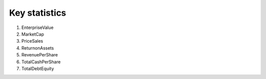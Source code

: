 Key statistics
==============

1. EnterpriseValue
2. MarketCap
3. PriceSales
4. ReturnonAssets
5. RevenuePerShare
6. TotalCashPerShare
7. TotalDebtEquity
